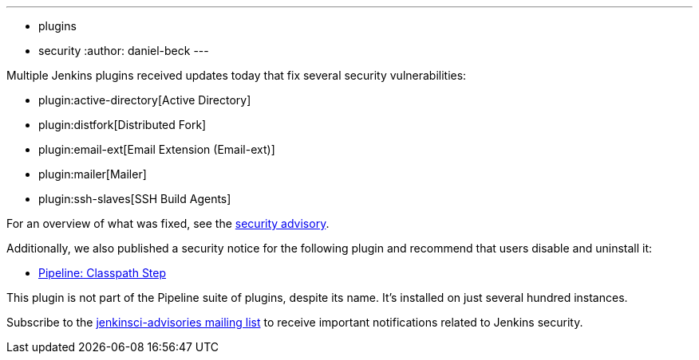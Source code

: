 ---
:layout: post
:title: Security updates for multiple Jenkins plugins
:tags:
- plugins
- security
:author: daniel-beck
---

Multiple Jenkins plugins received updates today that fix several security vulnerabilities:

* plugin:active-directory[Active Directory]
* plugin:distfork[Distributed Fork]
* plugin:email-ext[Email Extension (Email-ext)]
* plugin:mailer[Mailer]
* plugin:ssh-slaves[SSH Build Agents]

For an overview of what was fixed, see the link:/security/advisory/2017-03-20[security advisory].

Additionally, we also published a security notice for the following plugin and recommend that users disable and uninstall it:

* link:https://wiki.jenkins.io/display/JENKINS/Pipeline+Classpath+Step+Plugin[Pipeline: Classpath Step]

This plugin is not part of the Pipeline suite of plugins, despite its name. It's installed on just several hundred instances.

Subscribe to the link:/mailing-lists[jenkinsci-advisories mailing list] to receive important notifications related to Jenkins security.
